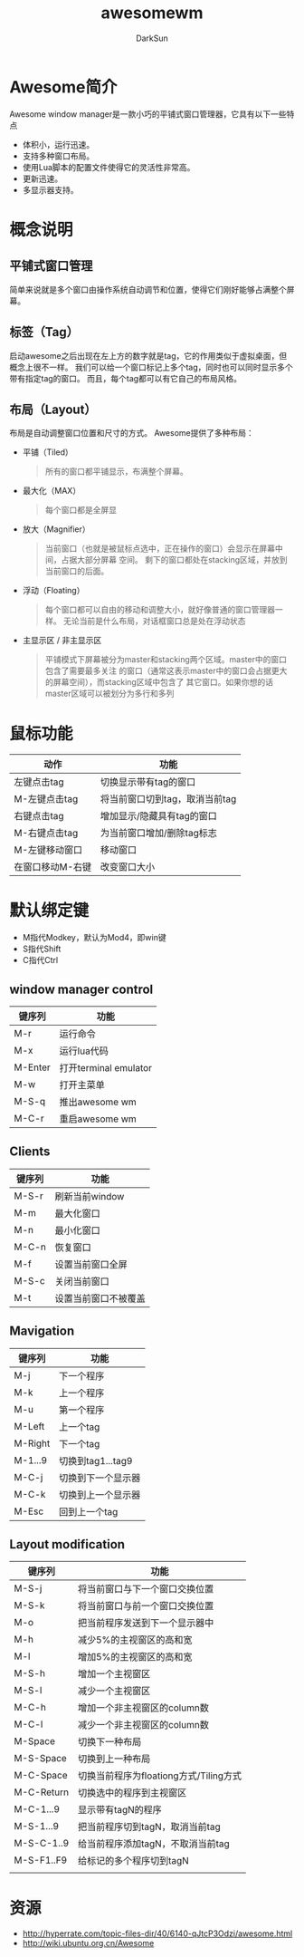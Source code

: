 #+TITLE: awesomewm
#+AUTHOR: DarkSun
#+EMAIL: lujun9972@gmail.com
#+OPTIONS: H3 num:nil toc:nil \n:nil ::t |:t ^:nil -:nil f:t *:t <:t

* Awesome简介
  Awesome window manager是一款小巧的平铺式窗口管理器，它具有以下一些特点
  * 体积小，运行迅速。
  * 支持多种窗口布局。
  * 使用Lua脚本的配置文件使得它的灵活性非常高。
  * 更新迅速。
  * 多显示器支持。
* 概念说明
** 平铺式窗口管理
   简单来说就是多个窗口由操作系统自动调节和位置，使得它们刚好能够占满整个屏幕。
** 标签（Tag）
   启动awesome之后出现在左上方的数字就是tag，它的作用类似于虚拟桌面，但概念上很不一样。 我们可以给一个窗口标记上多个tag，同时也可以同时显示多个带有指定tag的窗口。
   而且，每个tag都可以有它自己的布局风格。
** 布局（Layout）
   布局是自动调整窗口位置和尺寸的方式。 Awesome提供了多种布局：
   * 平铺（Tiled）
     #+BEGIN_QUOTE
     所有的窗口都平铺显示，布满整个屏幕。
     #+END_QUOTE
   * 最大化（MAX）
     #+BEGIN_QUOTE
     每个窗口都是全屏显
     #+END_QUOTE
   * 放大（Magnifier）
     #+BEGIN_QUOTE
     当前窗口（也就是被鼠标点选中，正在操作的窗口）会显示在屏幕中间，占据大部分屏幕 空间。
     剩下的窗口都处在stacking区域，并放到当前窗口的后面。
     #+END_QUOTE
   * 浮动（Floating）
     #+BEGIN_QUOTE
     每个窗口都可以自由的移动和调整大小，就好像普通的窗口管理器一样。
     无论当前是什么布局，对话框窗口总是处在浮动状态
     #+END_QUOTE
   * 主显示区 / 非主显示区
     #+BEGIN_QUOTE
     平铺模式下屏幕被分为master和stacking两个区域。master中的窗口包含了需要最多关注
     的窗口（通常这表示master中的窗口会占据更大的屏幕空间），而stacking区域中包含了
     其它窗口。如果你想的话master区域可以被划分为多行和多列
     #+END_QUOTE
* 鼠标功能
  | 动作             | 功能                           |
  |------------------+--------------------------------|
  | 左键点击tag      | 切换显示带有tag的窗口          |
  | M-左键点击tag    | 将当前窗口切到tag，取消当前tag |
  | 右键点击tag      | 增加显示/隐藏具有tag的窗口     |
  | M-右键点击tag    | 为当前窗口增加/删除tag标志     |
  | M-左键移动窗口   | 移动窗口                       |
  | 在窗口移动M-右键 | 改变窗口大小                         |
* 默认绑定键
  * M指代Modkey，默认为Mod4，即win键
  * S指代Shift
  * C指代Ctrl
** window manager control
   | 键序列  | 功能                  |
   |---------+-----------------------|
   | M-r     | 运行命令              |
   | M-x     | 运行lua代码           |
   | M-Enter | 打开terminal emulator |
   | M-w     | 打开主菜单            |
   | M-S-q   | 推出awesome wm        |
   | M-C-r   | 重启awesome wm          |
** Clients
   | 键序列 | 功能           |
   |--------+----------------|
   | M-S-r  | 刷新当前window |
   | M-m    | 最大化窗口     |
   | M-n    | 最小化窗口     |
   | M-C-n  | 恢复窗口       |
   | M-f    | 设置当前窗口全屏   |
   | M-S-c  | 关闭当前窗口   |
   | M-t    | 设置当前窗口不被覆盖 |
** Mavigation
   | 键序列  | 功能               |
   |---------+--------------------|
   | M-j     | 下一个程序       |
   | M-k     | 上一个程序       |
   | M-u     | 第一个程序       |
   | M-Left  | 上一个tag          |
   | M-Right | 下一个tag          |
   | M-1...9 | 切换到tag1...tag9  |
   | M-C-j   | 切换到下一个显示器 |
   | M-C-k   | 切换到上一个显示器 |
   | M-Esc   | 回到上一个tag      |
** Layout modification
   | 键序列     | 功能                                   |
   |------------+----------------------------------------|
   | M-S-j      | 将当前窗口与下一个窗口交换位置         |
   | M-S-k      | 将当前窗口与前一个窗口交换位置                        |
   | M-o        | 把当前程序发送到下一个显示器中         |
   | M-h        | 减少5%的主视窗区的高和宽               |
   | M-l        | 增加5%的主视窗区的高和宽               |
   | M-S-h      | 增加一个主视窗区                       |
   | M-S-l      | 减少一个主视窗区                       |
   | M-C-h      | 增加一个非主视窗区的column数           |
   | M-C-l      | 减少一个非主视窗区的column数           |
   | M-Space    | 切换下一种布局                         |
   | M-S-Space  | 切换到上一种布局                       |
   | M-C-Space  | 切换当前程序为floationg方式/Tiling方式 |
   | M-C-Return | 切换选中的程序到主视窗区                |
   | M-C-1...9  | 显示带有tagN的程序                     |
   | M-S-1...9  | 把当前程序切到tagN，取消当前tag        |
   | M-S-C-1..9 | 给当前程序添加tagN，不取消当前tag      |
   | M-S-F1..F9 | 给标记的多个程序切到tagN               |
   |            |                                        |
* 资源
  * http://hyperrate.com/topic-files-dir/40/6140-qJtcP3Odzi/awesome.html
  * http://wiki.ubuntu.org.cn/Awesome
